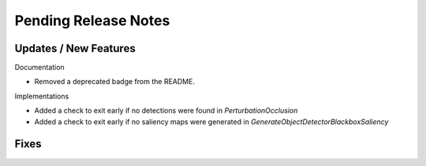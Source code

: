 Pending Release Notes
=====================

Updates / New Features
----------------------

Documentation

* Removed a deprecated badge from the README.

Implementations

* Added a check to exit early if no detections were found in `PerturbationOcclusion`

* Added a check to exit early if no saliency maps were generated in `GenerateObjectDetectorBlackboxSaliency`

Fixes
-----
